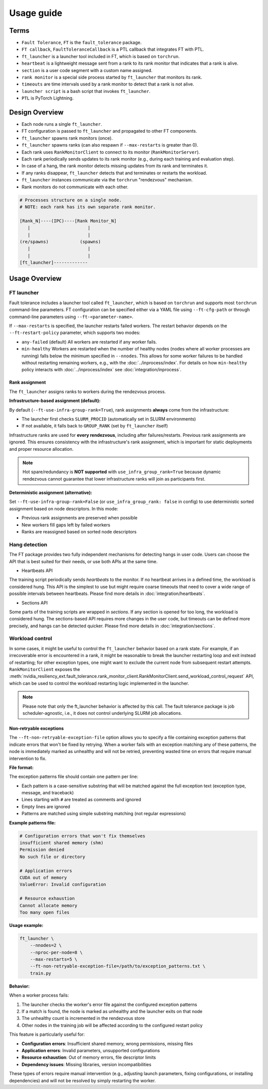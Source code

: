 Usage guide
############

Terms
*****
* ``Fault Tolerance``, ``FT`` is the ``fault_tolerance`` package.
* ``FT callback``, ``FaultToleranceCallback`` is a PTL callback that integrates FT with PTL.
* ``ft_launcher`` is a launcher tool included in FT, which is based on ``torchrun``.
* ``heartbeat`` is a lightweight message sent from a rank to its rank monitor that indicates that a rank is alive.
* ``section`` is a user code segment with a custom name assigned.
* ``rank monitor`` is a special side process started by ``ft_launcher`` that monitors its rank.
* ``timeouts`` are time intervals used by a rank monitor to detect that a rank is not alive.
* ``launcher script`` is a bash script that invokes ``ft_launcher``.
* ``PTL`` is PyTorch Lightning.

Design Overview
***************

* Each node runs a single ``ft_launcher``.
* FT configuration is passed to ``ft_launcher`` and propagated to other FT components.
* ``ft_launcher`` spawns rank monitors (once).
* ``ft_launcher`` spawns ranks (can also respawn if ``--max-restarts`` is greater than 0).
* Each rank uses ``RankMonitorClient`` to connect to its monitor (``RankMonitorServer``).
* Each rank periodically sends updates to its rank monitor (e.g., during each training and evaluation step).
* In case of a hang, the rank monitor detects missing updates from its rank and terminates it.
* If any ranks disappear, ``ft_launcher`` detects that and terminates or restarts the workload.
* ``ft_launcher`` instances communicate via the ``torchrun`` "rendezvous" mechanism.
* Rank monitors do not communicate with each other.

.. code-block:: text

   # Processes structure on a single node.
   # NOTE: each rank has its own separate rank monitor.

   [Rank_N]----(IPC)----[Rank Monitor_N]
      |                      |
      |                      |
   (re/spawns)            (spawns)
      |                      |
      |                      |
   [ft_launcher]-------------


Usage Overview
**************

FT launcher
-----------

Fault tolerance includes a launcher tool called ``ft_launcher``, which is based on ``torchrun``
and supports most ``torchrun`` command-line parameters. FT configuration can be specified either
via a YAML file using ``--ft-cfg-path`` or through command-line parameters
using ``--ft-<parameter-name>``.

If ``--max-restarts`` is specified, the launcher restarts failed workers.
The restart behavior depends on the ``--ft-restart-policy`` parameter, which supports two modes:

* ``any-failed`` (default)  
  All workers are restarted if any worker fails.  

* ``min-healthy``
  Workers are restarted when the number of healthy nodes (nodes where all worker processes are running) 
  falls below the minimum specified in ``--nnodes``. This allows for some worker failures to be handled 
  without restarting remaining workers, e.g., with the :doc:`../inprocess/index`.
  For details on how ``min-healthy`` policy interacts with :doc:`../inprocess/index` see :doc:`integration/inprocess`.

Rank assignment
^^^^^^^^^^^^^^^

The ``ft_launcher`` assigns ranks to workers during the rendezvous process.

**Infrastructure-based assignment (default):**

By default (``--ft-use-infra-group-rank=True``), rank assignments **always** come from the infrastructure:

* The launcher first checks ``SLURM_PROCID`` (automatically set in SLURM environments)
* If not available, it falls back to ``GROUP_RANK`` (set by ``ft_launcher`` itself)

Infrastructure ranks are used for **every rendezvous**, including after failures/restarts. Previous 
rank assignments are ignored. This ensures consistency with the infrastructure's rank assignment,
which is important for static deployments and proper resource allocation.

.. note::
   Hot spare/redundancy is **NOT supported** with ``use_infra_group_rank=True`` because dynamic 
   rendezvous cannot guarantee that lower infrastructure ranks will join as participants first.

**Deterministic assignment (alternative):**

Set ``--ft-use-infra-group-rank=False`` (or ``use_infra_group_rank: false`` in config) to use 
deterministic sorted assignment based on node descriptors. In this mode:

* Previous rank assignments are preserved when possible
* New workers fill gaps left by failed workers
* Ranks are reassigned based on sorted node descriptors
  

Hang detection
--------------

The FT package provides two fully independent mechanisms for detecting hangs in user code.
Users can choose the API that is best suited for their needs, or use both APIs at the same time.

* Heartbeats API

The training script periodically sends `heartbeats` to the monitor. 
If no heartbeat arrives in a defined time, the workload is considered hung.
This API is the simplest to use but might require coarse timeouts 
that need to cover a wide range of possible intervals between heartbeats. 
Please find more details in :doc:`integration/heartbeats`.

* Sections API  

Some parts of the training scripts are wrapped in `sections`. 
If any section is opened for too long, the workload is considered hung.
The sections-based API requires more changes in the user code, but timeouts 
can be defined more precisely, and hangs can be detected quicker. 
Please find more details in :doc:`integration/sections`.

Workload control
----------------
In some cases, it might be useful to control the ``ft_launcher`` behavior based on a rank state. 
For example, if an irrecoverable error is encountered in a rank, it might be reasonable to break 
the launcher restarting loop and exit instead of restarting; for other exception types, one might 
want to exclude the current node from subsequent restart attempts. ``RankMonitorClient`` exposes the 
:meth:`nvidia_resiliency_ext.fault_tolerance.rank_monitor_client.RankMonitorClient.send_workload_control_request` 
API, which can be used to control the workload restarting logic implemented in the launcher.

.. note::
   Please note that only the ft_launcher behavior is affected by this call. 
   The fault tolerance package is job scheduler-agnostic, 
   i.e., it does not control underlying SLURM job allocations.

Non-retryable exceptions
^^^^^^^^^^^^^^^^^^^^^^^^

The ``--ft-non-retryable-exception-file`` option allows you to specify a file containing exception 
patterns that indicate errors that won't be fixed by retrying. When a worker fails with an exception 
matching any of these patterns, the node is immediately marked as unhealthy and will not be retried, 
preventing wasted time on errors that require manual intervention to fix.

**File format:**

The exception patterns file should contain one pattern per line:

* Each pattern is a case-sensitive substring that will be matched against the full exception text 
  (exception type, message, and traceback)
* Lines starting with ``#`` are treated as comments and ignored
* Empty lines are ignored
* Patterns are matched using simple substring matching (not regular expressions)

**Example patterns file:**

.. code-block:: text

   # Configuration errors that won't fix themselves
   insufficient shared memory (shm)
   Permission denied
   No such file or directory
   
   # Application errors
   CUDA out of memory
   ValueError: Invalid configuration
   
   # Resource exhaustion
   Cannot allocate memory
   Too many open files

**Usage example:**

.. code-block:: bash

   ft_launcher \
       --nnodes=2 \
       --nproc-per-node=8 \
       --max-restarts=5 \
       --ft-non-retryable-exception-file=/path/to/exception_patterns.txt \
       train.py

**Behavior:**

When a worker process fails:

1. The launcher checks the worker's error file against the configured exception patterns
2. If a match is found, the node is marked as unhealthy and the launcher exits on that node
3. The unhealthy count is incremented in the rendezvous store
4. Other nodes in the training job will be affected according to the configured restart policy

This feature is particularly useful for:

* **Configuration errors**: Insufficient shared memory, wrong permissions, missing files
* **Application errors**: Invalid parameters, unsupported configurations
* **Resource exhaustion**: Out of memory errors, file descriptor limits
* **Dependency issues**: Missing libraries, version incompatibilities

These types of errors require manual intervention (e.g., adjusting launch parameters, fixing 
configurations, or installing dependencies) and will not be resolved by simply restarting the worker.
